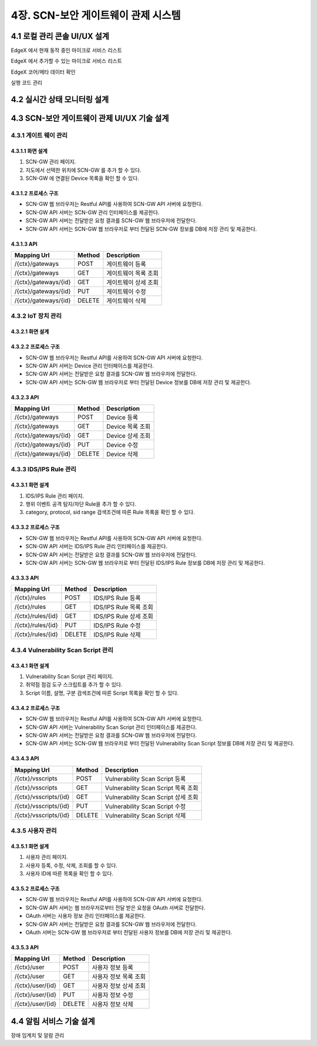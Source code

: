 4장.  SCN-보안 게이트웨이 관제 시스템
=======================================

4.1 로컬 관리 콘솔 UI/UX 설계
--------------------------------------------------------
EdgeX 에서 현재 동작 중인 마이크로 서비스 리스트

EdgeX 에서 추가할 수 있는 마이크로 서비스 리스트

EdgeX  코어/메타 데이터 확인

실행 코드 관리

4.2 실시간 상태 모니터링 설계
--------------------------------------------------------
.. image:: images/4.2-모니터링화면.png
   :scale: 20 %
   :alt: alternate text

4.3 SCN-보안 게이트웨이 관제 UI/UX 기술 설계
--------------------------------------------------------
4.3.1 게이트 웨이 관리
~~~~~~~~~~~~~~~~~~~~~~~

4.3.1.1 화면 설계
^^^^^^^^^^^^^^^^^^^^^^
.. image:: images/4.3.1.1-화면.png
   :scale: 20 %
   :alt: alternate text

1. SCN-GW 관리 페이지.
2. 지도에서 선택한 위치에 SCN-GW 를 추가 할 수 있다.
3. SCN-GW 에 연결된 Device 목록을 확인 할 수 있다.


4.3.1.2 프로세스 구조
^^^^^^^^^^^^^^^^^^^^^^^^
.. image:: images/4.3.1.2-프로세스구조2.png
   :scale: 20 %
   :alt: alternate text

- SCN-GW 웹 브라우저는 Restful API를 사용하여 SCN-GW API 서버에 요청한다.
- SCN-GW API 서버는 SCN-GW 관리 인터페이스를 제공한다.
- SCN-GW API 서버는 전달받은 요청 결과를 SCN-GW 웹 브라우저에 전달한다.
- SCN-GW API 서버는 SCN-GW 웹 브라우저로 부터 전달된 SCN-GW 정보를 DB에 저장 관리 및 제공한다.

4.3.1.3 API
^^^^^^^^^^^^^^^^^^^^^^

====================  ==========  ============================================
Mapping Url           Method        Description
====================  ==========  ============================================
/{ctx}/gateways        POST         게이트웨이 등록
/{ctx}/gateways        GET          게이트웨이 목록 조회
/{ctx}/gateways/{id}   GET          게이트웨이 상세 조회
/{ctx}/gateways/{id}   PUT          게이트웨이 수정
/{ctx}/gateways/{id}   DELETE       게이트웨이 삭제
====================  ==========  ============================================


4.3.2 IoT 장치 관리
~~~~~~~~~~~~~~~~~~~~~~~

4.3.2.1 화면 설계
^^^^^^^^^^^^^^^^^^^^^^
.. image:: images/4.3.2.1-화면.png
   :scale: 20 %
   :alt: alternate text

4.3.2.2 프로세스 구조
^^^^^^^^^^^^^^^^^^^^^^
.. image:: images/4.3.1.2-프로세스구조2.png
   :scale: 20 %
   :alt: alternate text

- SCN-GW 웹 브라우저는 Restful API를 사용하여 SCN-GW API 서버에 요청한다.
- SCN-GW API 서버는 Device 관리 인터페이스를 제공한다.
- SCN-GW API 서버는 전달받은 요청 결과를 SCN-GW 웹 브라우저에 전달한다.
- SCN-GW API 서버는 SCN-GW 웹 브라우저로 부터 전달된 Device 정보를 DB에 저장 관리 및 제공한다.

4.3.2.3 API
^^^^^^^^^^^^^^^^^^^^^^
====================  ==========  ============================================
Mapping Url           Method        Description
====================  ==========  ============================================
/{ctx}/gateways        POST         Device 등록
/{ctx}/gateways        GET          Device 목록 조회
/{ctx}/gateways/{id}   GET          Device 상세 조회
/{ctx}/gateways/{id}   PUT          Device 수정
/{ctx}/gateways/{id}   DELETE       Device 삭제
====================  ==========  ============================================

4.3.3 IDS/IPS Rule 관리
~~~~~~~~~~~~~~~~~~~~~~~~~~

4.3.3.1 화면 설계
^^^^^^^^^^^^^^^^^^^^^^
.. image:: images/4.3.3.1-화면.png
   :scale: 20 %
   :alt: alternate text

1. IDS/IPS Rule 관리 페이지.
2. 행위 이벤트 공격 탐지/차단 Rule을 추가 할 수 있다.
3. category, protocol, sid range 검색조건에 따른 Rule 목록을 확인 할 수 있다.

4.3.3.2 프로세스 구조
^^^^^^^^^^^^^^^^^^^^^^
.. image:: images/4.3.1.2-프로세스구조2.png
   :scale: 20 %
   :alt: alternate text

- SCN-GW 웹 브라우저는 Restful API를 사용하여 SCN-GW API 서버에 요청한다.
- SCN-GW API 서버는 IDS/IPS Rule 관리 인터페이스를 제공한다.
- SCN-GW API 서버는 전달받은 요청 결과를 SCN-GW 웹 브라우저에 전달한다.
- SCN-GW API 서버는 SCN-GW 웹 브라우저로 부터 전달된 IDS/IPS Rule 정보를 DB에 저장 관리 및 제공한다.

4.3.3.3 API
^^^^^^^^^^^^^^^^^^^^^^

====================  ==========  ============================================
Mapping Url           Method        Description
====================  ==========  ============================================
/{ctx}/rules          POST         IDS/IPS Rule 등록
/{ctx}/rules          GET          IDS/IPS Rule 목록 조회
/{ctx}/rules/{id}     GET          IDS/IPS Rule 상세 조회
/{ctx}/rules/{id}     PUT          IDS/IPS Rule 수정
/{ctx}/rules/{id}     DELETE       IDS/IPS Rule 삭제
====================  ==========  ============================================


4.3.4 Vulnerability Scan Script 관리
~~~~~~~~~~~~~~~~~~~~~~~~~~~~~~~~~~~~~~~

4.3.4.1 화면 설계
^^^^^^^^^^^^^^^^^^^^^^
.. image:: images/4.3.4.1-화면.png
   :scale: 20 %
   :alt: alternate text

1. Vulnerability Scan Script 관리 페이지.
2. 취약점 점검 도구 스크립트를 추가 할 수 있다.
3. Script 이름, 설명, 구분 검색조건에 따른 Script 목록을 확인 할 수 있다.

4.3.4.2 프로세스 구조
^^^^^^^^^^^^^^^^^^^^^^
.. image:: images/4.3.1.2-프로세스구조2.png
   :scale: 20 %
   :alt: alternate text

- SCN-GW 웹 브라우저는 Restful API를 사용하여 SCN-GW API 서버에 요청한다.
- SCN-GW API 서버는 Vulnerability Scan Script 관리 인터페이스를 제공한다.
- SCN-GW API 서버는 전달받은 요청 결과를 SCN-GW 웹 브라우저에 전달한다.
- SCN-GW API 서버는 SCN-GW 웹 브라우저로 부터 전달된 Vulnerability Scan Script 정보를 DB에 저장 관리 및 제공한다.

4.3.4.3 API
^^^^^^^^^^^^^^^^^^^^^^

======================  ==========  ============================================
Mapping Url             Method        Description
======================  ==========  ============================================
/{ctx}/vsscripts        POST         Vulnerability Scan Script 등록
/{ctx}/vsscripts        GET          Vulnerability Scan Script 목록 조회
/{ctx}/vsscripts/{id}   GET          Vulnerability Scan Script 상세 조회
/{ctx}/vsscripts/{id}   PUT          Vulnerability Scan Script 수정
/{ctx}/vsscripts/{id}   DELETE       Vulnerability Scan Script 삭제
======================  ==========  ============================================



4.3.5 사용자 관리
~~~~~~~~~~~~~~~~~~~~~~~

4.3.5.1 화면 설계
^^^^^^^^^^^^^^^^^^^^^^
.. image:: images/4.3.5.1-화면.png
   :scale: 20 %
   :alt: alternate text

1. 사용자 관리 페이지.
2. 사용자 등록, 수정, 삭제, 조회를 할 수 있다.
3. 사용자 ID에 따른 목록을 확인 할 수 있다.

4.3.5.2 프로세스 구조
^^^^^^^^^^^^^^^^^^^^^^
.. image:: images/4.3.1.2-프로세스구조3.png
   :scale: 20 %
   :alt: alternate text

- SCN-GW 웹 브라우저는 Restful API를 사용하여 SCN-GW API 서버에 요청한다.
- SCN-GW API 서버는 웹 브라우저로부터 전달 받은 요청을 OAuth 서버로 전달한다.
- OAuth 서버는 사용자 정보 관리 인터페이스를 제공한다.
- SCN-GW API 서버는 전달받은 요청 결과를 SCN-GW 웹 브라우저에 전달한다.
- OAuth 서버는 SCN-GW 웹 브라우저로 부터 전달된 사용자 정보를 DB에 저장 관리 및 제공한다.

4.3.5.3 API
^^^^^^^^^^^^^^^^^^^^^^
======================  ==========  ============================================
Mapping Url             Method        Description
======================  ==========  ============================================
/{ctx}/user             POST         사용자 정보 등록
/{ctx}/user             GET          사용자 정보 목록 조회
/{ctx}/user/{id}        GET          사용자 정보 상세 조회
/{ctx}/user/{id}        PUT          사용자 정보 수정
/{ctx}/user/{id}        DELETE       사용자 정보 삭제
======================  ==========  ============================================


4.4 알림 서비스 기술 설계
--------------------------------------------------------
장애 임계치 및 알람 관리

